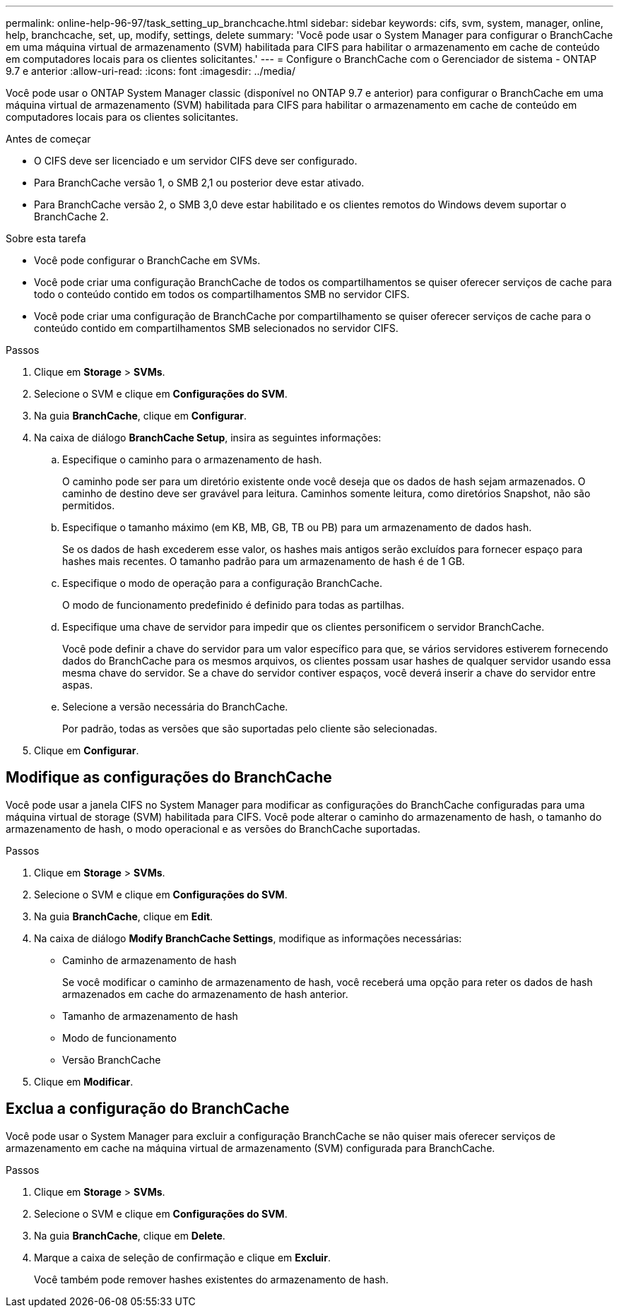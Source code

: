 ---
permalink: online-help-96-97/task_setting_up_branchcache.html 
sidebar: sidebar 
keywords: cifs, svm, system, manager, online, help, branchcache, set, up, modify, settings, delete 
summary: 'Você pode usar o System Manager para configurar o BranchCache em uma máquina virtual de armazenamento (SVM) habilitada para CIFS para habilitar o armazenamento em cache de conteúdo em computadores locais para os clientes solicitantes.' 
---
= Configure o BranchCache com o Gerenciador de sistema - ONTAP 9.7 e anterior
:allow-uri-read: 
:icons: font
:imagesdir: ../media/


[role="lead"]
Você pode usar o ONTAP System Manager classic (disponível no ONTAP 9.7 e anterior) para configurar o BranchCache em uma máquina virtual de armazenamento (SVM) habilitada para CIFS para habilitar o armazenamento em cache de conteúdo em computadores locais para os clientes solicitantes.

.Antes de começar
* O CIFS deve ser licenciado e um servidor CIFS deve ser configurado.
* Para BranchCache versão 1, o SMB 2,1 ou posterior deve estar ativado.
* Para BranchCache versão 2, o SMB 3,0 deve estar habilitado e os clientes remotos do Windows devem suportar o BranchCache 2.


.Sobre esta tarefa
* Você pode configurar o BranchCache em SVMs.
* Você pode criar uma configuração BranchCache de todos os compartilhamentos se quiser oferecer serviços de cache para todo o conteúdo contido em todos os compartilhamentos SMB no servidor CIFS.
* Você pode criar uma configuração de BranchCache por compartilhamento se quiser oferecer serviços de cache para o conteúdo contido em compartilhamentos SMB selecionados no servidor CIFS.


.Passos
. Clique em *Storage* > *SVMs*.
. Selecione o SVM e clique em *Configurações do SVM*.
. Na guia *BranchCache*, clique em *Configurar*.
. Na caixa de diálogo *BranchCache Setup*, insira as seguintes informações:
+
.. Especifique o caminho para o armazenamento de hash.
+
O caminho pode ser para um diretório existente onde você deseja que os dados de hash sejam armazenados. O caminho de destino deve ser gravável para leitura. Caminhos somente leitura, como diretórios Snapshot, não são permitidos.

.. Especifique o tamanho máximo (em KB, MB, GB, TB ou PB) para um armazenamento de dados hash.
+
Se os dados de hash excederem esse valor, os hashes mais antigos serão excluídos para fornecer espaço para hashes mais recentes. O tamanho padrão para um armazenamento de hash é de 1 GB.

.. Especifique o modo de operação para a configuração BranchCache.
+
O modo de funcionamento predefinido é definido para todas as partilhas.

.. Especifique uma chave de servidor para impedir que os clientes personificem o servidor BranchCache.
+
Você pode definir a chave do servidor para um valor específico para que, se vários servidores estiverem fornecendo dados do BranchCache para os mesmos arquivos, os clientes possam usar hashes de qualquer servidor usando essa mesma chave do servidor. Se a chave do servidor contiver espaços, você deverá inserir a chave do servidor entre aspas.

.. Selecione a versão necessária do BranchCache.
+
Por padrão, todas as versões que são suportadas pelo cliente são selecionadas.



. Clique em *Configurar*.




== Modifique as configurações do BranchCache

Você pode usar a janela CIFS no System Manager para modificar as configurações do BranchCache configuradas para uma máquina virtual de storage (SVM) habilitada para CIFS. Você pode alterar o caminho do armazenamento de hash, o tamanho do armazenamento de hash, o modo operacional e as versões do BranchCache suportadas.

.Passos
. Clique em *Storage* > *SVMs*.
. Selecione o SVM e clique em *Configurações do SVM*.
. Na guia *BranchCache*, clique em *Edit*.
. Na caixa de diálogo *Modify BranchCache Settings*, modifique as informações necessárias:
+
** Caminho de armazenamento de hash
+
Se você modificar o caminho de armazenamento de hash, você receberá uma opção para reter os dados de hash armazenados em cache do armazenamento de hash anterior.

** Tamanho de armazenamento de hash
** Modo de funcionamento
** Versão BranchCache


. Clique em *Modificar*.




== Exclua a configuração do BranchCache

Você pode usar o System Manager para excluir a configuração BranchCache se não quiser mais oferecer serviços de armazenamento em cache na máquina virtual de armazenamento (SVM) configurada para BranchCache.

.Passos
. Clique em *Storage* > *SVMs*.
. Selecione o SVM e clique em *Configurações do SVM*.
. Na guia *BranchCache*, clique em *Delete*.
. Marque a caixa de seleção de confirmação e clique em *Excluir*.
+
Você também pode remover hashes existentes do armazenamento de hash.


